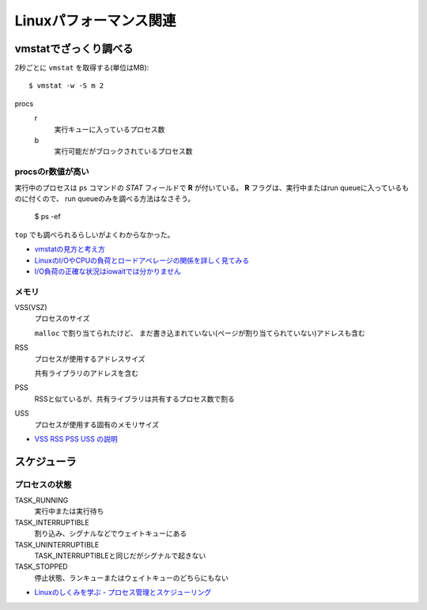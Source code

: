 =======================
Linuxパフォーマンス関連
=======================

.. highlight: console

vmstatでざっくり調べる
======================

2秒ごとに ``vmstat`` を取得する(単位はMB)::

	$ vmstat -w -S m 2

procs
	r
		実行キューに入っているプロセス数

	b
		実行可能だがブロックされているプロセス数

procsのr数値が高い
------------------

実行中のプロセスは ``ps`` コマンドの *STAT* フィールドで **R** が付いている。
**R** フラグは、実行中またはrun queueに入っているものに付くので、
run queueのみを調べる方法はなさそう。

	$ ps -ef

``top`` でも調べられるらしいがよくわからなかった。

* `vmstatの見方と考え方 <http://piro791.blog.so-net.ne.jp/2008-10-02>`_
* `LinuxのI/OやCPUの負荷とロードアベレージの関係を詳しく見てみる <https://qiita.com/kunihirotanaka/items/21194f77713aa0663e3b>`_
* `I/O負荷の正確な状況はiowaitでは分かりません <https://qiita.com/kunihirotanaka/items/a536ee35d589027e4a5a>`_

メモリ
------

VSS(VSZ)
	プロセスのサイズ

	``malloc`` で割り当てられたけど、
	まだ書き込まれていない(ページが割り当てられていない)アドレスも含む

RSS
	プロセスが使用するアドレスサイズ

	共有ライブラリのアドレスを含む

PSS
	RSSと似ているが、共有ライブラリは共有するプロセス数で割る

USS
	プロセスが使用する固有のメモリサイズ

* `VSS RSS PSS USS の説明 <http://gntm-mdk.hatenadiary.com/entry/2015/01/21/231258>`_

スケジューラ
============

プロセスの状態
---------------

TASK_RUNNING
	実行中または実行待ち

TASK_INTERRUPTIBLE
	割り込み、シグナルなどでウェイトキューにある

TASK_UNINTERRUPTIBLE
	TASK_INTERRUPTIBLEと同じだがシグナルで起きない

TASK_STOPPED
	停止状態、ランキューまたはウェイトキューのどちらにもない

* `Linuxのしくみを学ぶ - プロセス管理とスケジューリング <https://syuu1228.github.io/process_management_and_process_schedule/process_management_and_process_schedule.html>`_
